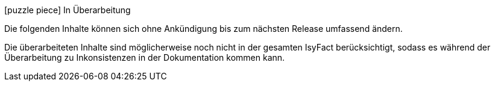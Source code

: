 ifdef::scope-building-block[.icon:puzzle-piece[title="Work in Progress"] Baustein in Überarbeitung]
ifdef::scope-page[.icon:puzzle-piece[title="Work in Progress"] Seite in Überarbeitung]
ifndef::scope-page,scope-building-block[.icon:puzzle-piece[title="Work in Progress"] In Überarbeitung]
****
Die folgenden Inhalte können sich ohne Ankündigung bis zum nächsten Release umfassend ändern.

Die überarbeiteten Inhalte sind möglicherweise noch nicht in der gesamten IsyFact berücksichtigt, sodass es während der Überarbeitung zu Inkonsistenzen in der Dokumentation kommen kann.
****

